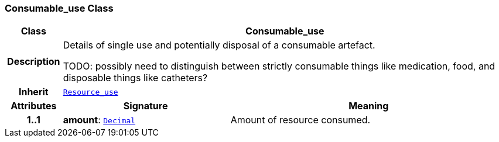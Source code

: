 === Consumable_use Class

[cols="^1,3,5"]
|===
h|*Class*
2+^h|*Consumable_use*

h|*Description*
2+a|Details of single use and potentially disposal of a consumable artefact.

TODO: possibly need to distinguish between strictly consumable things like medication, food, and disposable things like catheters?

h|*Inherit*
2+|`<<_resource_use_class,Resource_use>>`

h|*Attributes*
^h|*Signature*
^h|*Meaning*

h|*1..1*
|*amount*: `link:/releases/S2-RM-BASE/{base_release}/docs/foundation_types.html#_decimal_class[Decimal^]`
a|Amount of resource consumed.
|===
